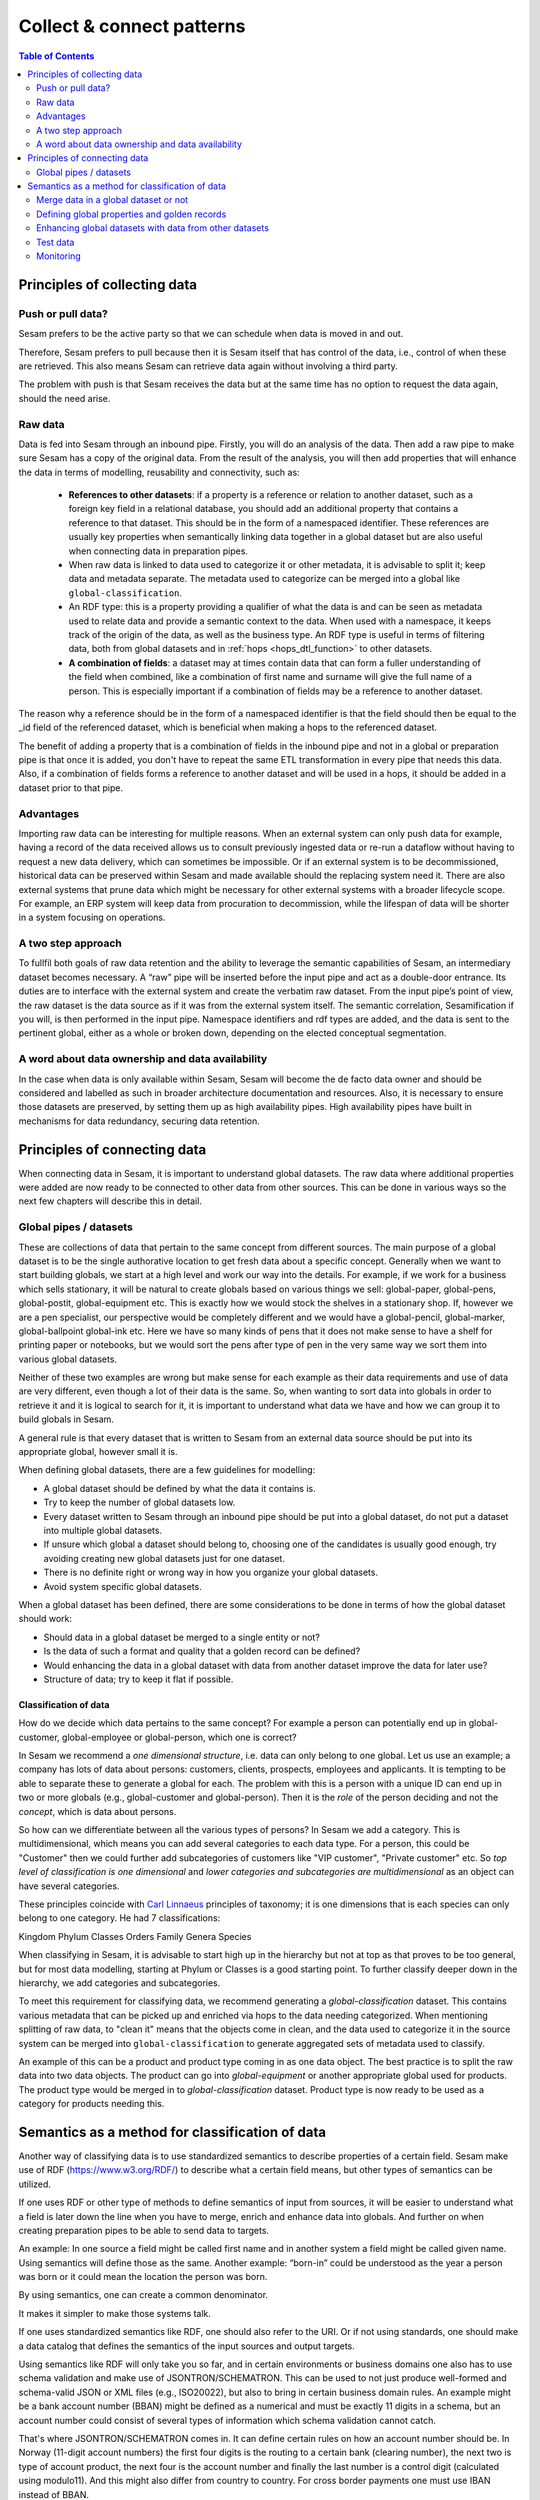 ==========================
Collect & connect patterns
==========================

.. contents:: Table of Contents
   :depth: 2
   :local:

Principles of collecting data
-----------------------------

Push or pull data?
==================

Sesam prefers to be the active party so that we can schedule when data is moved in and out.

Therefore, Sesam prefers to pull because then it is Sesam itself that has control of the data, i.e., control of when these are retrieved. This also means Sesam can retrieve data again without involving a third party.

The problem with push is that Sesam receives the data but at the same time has no option to request the data again, should the need arise.

.. collectiing_data-Raw data:

Raw data
========

Data is fed into Sesam through an inbound pipe. Firstly, you will do an analysis of the data. Then add a raw pipe to make sure Sesam has a copy of the original data. From the result of the analysis, you will then add properties that will enhance the data in terms of modelling, reusability and connectivity, such as:

 - **References to other datasets**: if a property is a reference or relation to another dataset, such as a foreign key field in a relational database, you should add an additional property that contains a reference to that dataset. This should be in the form of a namespaced identifier. These references are usually key properties when semantically linking data together in a global dataset but are also useful when connecting data in preparation pipes.
 - When raw data is linked to data used to categorize it or other metadata, it is advisable to split it; keep data and metadata separate. The metadata used to categorize can be merged into a global like ``global-classification``.
 -  An RDF type: this is a property providing a qualifier of what the data is and can be seen as metadata used to relate data and provide a semantic context to the data. When used with a namespace, it keeps track of the origin of the data, as well as the business type. An RDF type is useful in terms of filtering data, both from global datasets and in :ref:`hops <hops_dtl_function>` to other datasets.
 -  **A combination of fields**: a dataset may at times contain data that can form a fuller understanding of the field when combined, like a combination of first name and surname will give the full name of a person. This is especially important if a combination of fields may be a reference to another dataset.

The reason why a reference should be in the form of a namespaced identifier is that the field should then be equal to the _id field of the referenced dataset, which is beneficial when making a hops to the referenced dataset.

The benefit of adding a property that is a combination of fields in the inbound pipe and not in a global or preparation pipe is that once it is added, you don't have to repeat the same ETL transformation in every pipe that needs this data. Also, if a combination of fields forms a reference to another dataset and will be used in a hops, it should be added in a dataset prior to that pipe.

Advantages
==========
Importing raw data can be interesting for multiple reasons. When an external system can only push data for example, having a record of the data received allows us to consult previously ingested data or re-run a dataflow without having to request a new data delivery, which can sometimes be impossible. Or if an external system is to be decommissioned, historical data can be preserved within Sesam and made available should the replacing system need it. There are also external systems that prune data which might be necessary for other external systems with a broader lifecycle scope. For example, an ERP system will keep data from procuration to decommission, while the lifespan of data will be shorter in a system focusing on operations.

A two step approach
===================
To fullfil both goals of raw data retention and the ability to leverage the semantic capabilities of Sesam, an intermediary dataset becomes necessary. A “raw” pipe will be inserted before the input pipe and act as a double-door entrance. Its duties are to interface with the external system and create the verbatim raw dataset. From the input pipe’s point of view, the raw dataset is the data source as if it was from the external system itself. The semantic correlation, Sesamification if you will, is then performed in the input pipe. Namespace identifiers and rdf types are added, and the data is sent to the pertinent global, either as a whole or broken down, depending on the elected conceptual segmentation.

A word about data ownership and data availability
=================================================
In the case when data is only available within Sesam, Sesam will become the de facto data owner and should be considered and labelled as such in broader architecture documentation and resources. Also, it is necessary to ensure those datasets are preserved, by setting them up as high availability pipes. High availability pipes have built in mechanisms for data redundancy, securing data retention.

Principles of connecting data
-----------------------------

When connecting data in Sesam, it is important to understand global datasets. The raw data where additional properties were added are now ready to be connected to other data from other sources. This can be done in various ways so the next few chapters will describe this in detail.

.. _collecting_data-Global pipes / datasets:

Global pipes / datasets
=======================

These are collections of data that pertain to the same concept from different sources. The main purpose of a global dataset is to be the single authorative location to get fresh data about a specific concept. Generally when we want to start building globals, we start at a high level and work our way into the details. For example, if we work for a business which sells stationary, it will be natural to create globals based on various things we sell: global-paper, global-pens, global-postit, global-equipment etc. This is exactly how we would stock the shelves in a stationary shop. If, however we are a pen specialist, our perspective would be completely different and we would have a global-pencil, global-marker, global-ballpoint global-ink etc. Here we have so many kinds of pens that it does not make sense to have a shelf for printing paper or notebooks, but we would sort the pens after type of pen in the very same way we sort them into various global datasets.

Neither of these two examples are wrong but make sense for each example as their data requirements and use of data are very different, even though a lot of their data is the same. So, when wanting to sort data into globals in order to retrieve it and it is logical to search for it, it is important to understand what data we have and how we can group it to build globals in Sesam.

A general rule is that every dataset that is written to Sesam from an external data source should be put into its appropriate global, however small it is.

When defining global datasets, there are a few guidelines for modelling:

•   A global dataset should be defined by what the data it contains is.
•   Try to keep the number of global datasets low.
•   Every dataset written to Sesam through an inbound pipe should be put into a global dataset, do not put a dataset into multiple global datasets.
•   If unsure which global a dataset should belong to, choosing one of the candidates is usually good enough, try avoiding creating new global datasets just for one dataset.
•   There is no definite right or wrong way in how you organize your global datasets.
•   Avoid system specific global datasets.

When a global dataset has been defined, there are some considerations to be done in terms of how the global dataset should work:

•   Should data in a global dataset be merged to a single entity or not?
•   Is the data of such a format and quality that a golden record can be defined?
•   Would enhancing the data in a global dataset with data from another dataset improve the data for later use?
•	Structure of data; try to keep it flat if possible.

Classification of data
^^^^^^^^^^^^^^^^^^^^^^

How do we decide which data pertains to the same concept? For example a person can potentially end up in global-customer, global-employee or global-person, which one is correct?

In Sesam we recommend a *one dimensional structure*, i.e. data can only belong to one global. Let us use an example; a company has lots of data about persons: customers, clients, prospects, employees and applicants. It is tempting to be able to separate these to generate a global for each. The problem with this is a person with a unique ID can end up in two or more globals (e.g., global-customer and global-person). Then it is the *role* of the person deciding and not the *concept*, which is data about persons.

So how can we differentiate between all the various types of persons? In Sesam we add a category. This is multidimensional, which means you can add several categories to each data type. For a person, this could be "Customer" then we could further add subcategories of customers like "VIP customer", "Private customer" etc. So *top level of classification is one dimensional* and *lower categories and subcategories are multidimensional* as an object can have several categories.

These principles coincide with `Carl Linnaeus <https://en.wikipedia.org/wiki/Linnaean_taxonomy>`__ principles of taxonomy; it is one dimensions that is each species can only belong to one category. He had 7 classifications:

Kingdom
Phylum
Classes
Orders
Family
Genera
Species

When classifying in Sesam, it is advisable to start high up in the hierarchy but not at top as that proves to be too general, but for most data modelling, starting at Phylum or Classes is a good starting point. To further classify deeper down in the hierarchy, we add categories and subcategories.

To meet this requirement for classifying data, we recommend generating a *global-classification* dataset. This contains various metadata that can be picked up and enriched via hops to the data needing categorized. When mentioning splitting of raw data, to "clean it" means that the objects come in clean, and the data used to categorize it in the source system can be merged into ``global-classification`` to generate aggregated sets of metadata used to classify.

An example of this can be a product and product type coming in as one data object. The best practice is to split the raw data into two data objects. The product can go into *global-equipment* or another appropriate global used for products. The product type would be merged in to *global-classification* dataset. Product type is now ready to be used as a category for products needing this.

.. _semantics-as-method-for-classification-of-data:

Semantics as a method for classification of data
------------------------------------------------
Another way of classifying data is to use standardized semantics to describe properties of a certain field. Sesam make use of RDF (https://www.w3.org/RDF/) to describe what a certain field means, but other types of semantics can be utilized.

If one uses RDF or other type of methods to define semantics of input from sources, it will be easier to understand what a field is later down the line when you have to merge, enrich and enhance data into globals. And further on when creating preparation pipes to be able to send data to targets.

An example:
In one source a field might be called first name and in another system a field might be called given name. Using semantics will define those as the same.
Another example: “born-in” could be understood as the year a person was born or it could mean the location the person was born.

By using semantics, one can create a common denominator.

It makes it simpler to make those systems talk.

If one uses standardized semantics like RDF, one should also refer to the URI. Or if not using standards, one should make a data catalog that defines the semantics of the input sources and output targets.

Using semantics like RDF will only take you so far, and in certain environments or business domains one also has to use schema validation and make use of JSONTRON/SCHEMATRON. This can be used to not just produce well-formed and schema-valid JSON or XML files (e.g., ISO20022), but also to bring in certain business domain rules. An example might be a bank account number (BBAN) might be defined as a numerical and must be exactly 11 digits in a schema, but an account number could consist of several types of information which schema validation cannot catch.

That's where JSONTRON/SCHEMATRON comes in. It can define certain rules on how an account number should be. In Norway (11-digit account numbers) the first four digits is the routing to a certain bank (clearing number), the next two is type of account product, the next four is the account number and finally the last number is a control digit (calculated using modulo11). And this might also differ from country to country. For cross border payments one must use IBAN instead of BBAN.

Use of JSONTRON/SCHEMATRON is not part of Sesam, microservices related to Sesam or what we normally do, but can be used as a finalizing effort to validate data before sending to targets by personnel to ensure high quality data to be sent. Use of JSONTRON/SCHEMATRON is only recommended for use when sending data outside an organization towards an external recipient either P2P or through a network infrastructure like a VAN or OpenPEPPOL.

.. collecting_data-Merge data in a global dataset or not:

Merge data in a global dataset or not
=====================================

One of the purposes of a global dataset is to present a single authoritative truth about a concept or data. It is then logical to merge data from various sources (or systems) in one global dataset if they define the same kind of object or type. For example, if some of the various sources contain person data, it would be logical to create a global dataset for person data and then merge each entity that refers to the same person. This is done so that when you ask for information about a specific entity, you also get information about that entity from the other systems. In terms of reusability this is a highly versatile way of getting all the data you need.

However, merging data comes with a cost. In certain cases, changing the rules of how the data are merged requires the pipe to be reset and run again. For large datasets this might mean that it will take time before the downstream pipes will get updates.

In some cases, merging the data isn't logical. For instance, data like countries, counties, cities and streets might be put into a global location dataset, but it is not logical to merge these data. For example, if we think of Norway (a country) and Oslo (a city), they both could fit into a global location dataset, both being locations, but we can agree that Norway and Oslo are not the same thing.

Also note that if a global dataset contains merged data, it does not necessarily mean that every other dataset in the global must be merged. Some data might be telling something about an entity but it's not necessarily the same thing.

.. collecting_data-Defining global properties and golden records:

Defining global properties and golden records
=============================================

Often when you merge datasets together in a global dataset, you will find that some of the merged datasets contain properties that are the same. In some cases, it is valuable to add one global property to the global dataset that will be the most reliable of these properties.

For instance, let us say we have a person global dataset that merges three datasets from three different sources. All of these datasets contain a property for zipcode, but we know that one of the sources isn’t adequately updated. By adding a global zipcode property, determining which of the sources are the most reliable and using the zipcode from that source as the value, we provide a way for the downstream pipes to get the most reliable information.

When modelling, we might like to create a set of global properties in the global dataset, usually being the most commonly used properties. In Sesam terminology we call such a collection of data a golden record. It is a single, well-defined version of all the data entities in an organizational ecosystem. In this context, a golden record is sometimes called the "single version of the truth", where "truth" is understood to mean the reference to which data users can turn when they want to ensure that they have the correct version of a piece of information.

Adding global properties does not mean that you must create a golden record, there are many scenarios where adding a property to a global dataset is useful. However, adding a global property should be done with consideration. Remember that to reset and rerun a global dataset has bigger implications than resetting and rerunning a preparation pipe, as there usually will be more downstream pipes that will be affected by it.

.. collecting_data-Enhancing global datasets with data from other datasets:

Enhancing global datasets with data from other datasets
=======================================================

This point is quite similar to the above point, with the only difference being that you create global properties by making a :ref:`hops <hops_dtl_function>` to another dataset (preferably global).

When modelling your global dataset and seeing the need to create a global property using hops, there is one thing you need to be aware of. Dependency tracking does not work for hops made in a “merge”-pipe. This means that you must split the global pipe into two separate pipes. One pipe that contains the merge rules and does the merging, this pipe should be given the “merged-“ prefix. The second pipe should have the merged dataset as source and contain the DTL transformations, this should be the global pipe.

However, in general, try to keep hops from a global pipe to other datasets as minimal as possible. Separating the global datasets into two datasets in order to enrich the data with data from other datasets also means duplicating the data. Adding data that may change due to dependency tracking may also lead to more processing for the downstream pipes, this is especially true for global datasets as they usually have multiple downstream pipes reading from them. The ideal pattern for doing this is only when the enriched data is necessary for multiple downstream datasets.

Test data
=========

Test data is generated to be able to test that the data behaves as expected.

It is a best practice to build a foundation of test data in the inbound pipe and then build on this as the need for testing arises. This is a smoother option than to try to generate perfect test data at the very beginning. This set of data can consist of ten or so objects, anonymized if required. Make sure it contains the fields required for testing, i.e. if you are testing merging, you need the fields you are merging on (e.g., merging person from HR and ERP system, you need social security number in both datasets).

Monitoring
==========

Sesam has a built-in monitoring function to help to ensure data flows as expected and there are no bottlenecks or any stops. A best practice in Sesam is to switch on monitoring in the inbound and the outbound pipes as it will make clear if data is not flowing as expected.
